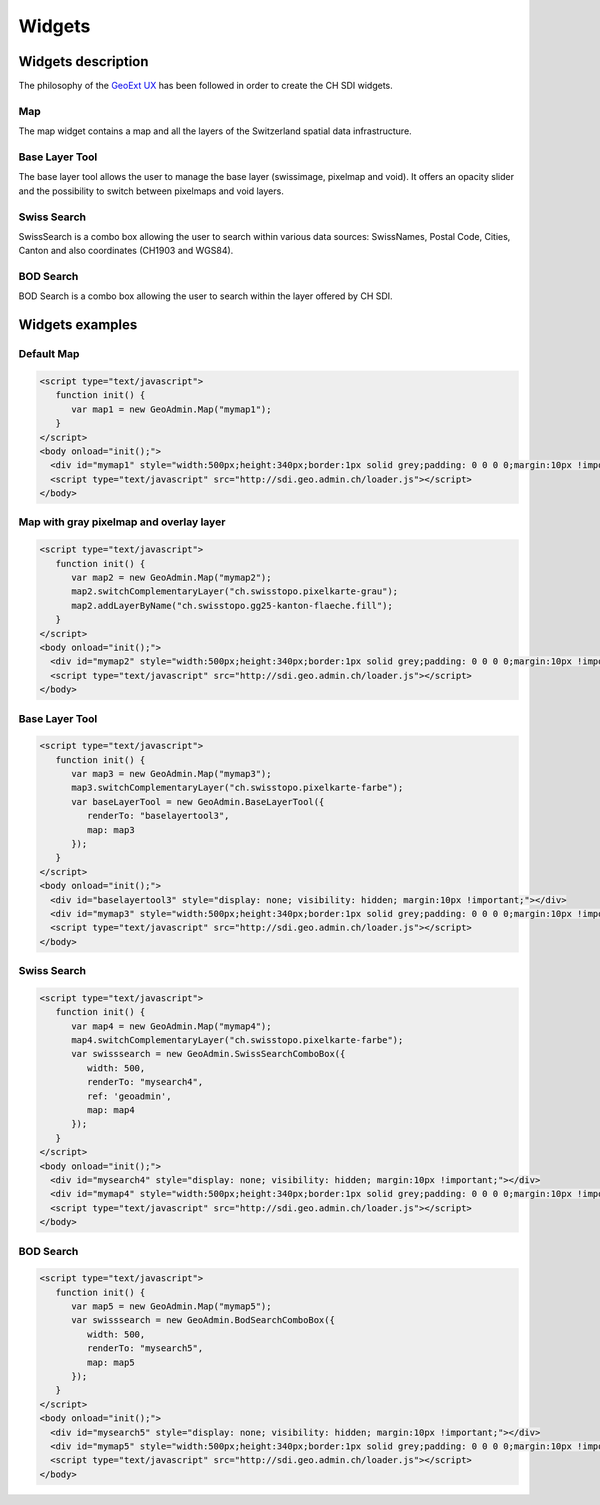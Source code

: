 Widgets
=======

.. raw:: html

   <script language=javascript type='text/javascript'>

   function hidediv(div, showDiv, hideDiv) {
      document.getElementById(div).style.visibility = 'hidden';
      document.getElementById(div).style.display = 'none';
      document.getElementById(hideDiv).style.visibility = 'hidden';
      document.getElementById(hideDiv).style.display = 'none';
      document.getElementById(showDiv).style.visibility = 'visible';
      document.getElementById(showDiv).style.display = 'block';
   }

   function showdiv(div, showDiv, hideDiv) {
      document.getElementById(div).style.visibility = 'visible';
      document.getElementById(div).style.display = 'block';
      document.getElementById(showDiv).style.visibility = 'hidden';
      document.getElementById(showDiv).style.display = 'none';
      document.getElementById(hideDiv).style.visibility = 'visible';
      document.getElementById(hideDiv).style.display = 'block';
   }
   </script>

Widgets description
*******************

The philosophy of the `GeoExt UX <http://trac.geoext.org/wiki/ux>`_ has been followed in order to create the CH SDI widgets.

Map
---

The map widget contains a map and all the layers of the Switzerland spatial data infrastructure.

Base Layer Tool
---------------

The base layer tool allows the user to manage the base layer (swissimage, pixelmap and void).
It offers an opacity slider and the possibility to switch between pixelmaps and void layers.


Swiss Search
------------

SwissSearch is a combo box allowing the user to search within various data sources:  SwissNames, Postal Code, Cities, Canton and also coordinates (CH1903 and WGS84).

BOD Search
----------

BOD Search is a combo box allowing the user to search within the layer offered by CH SDI.

Widgets examples
****************

Default Map
-----------

.. raw:: html

   <body>
      <div id="mymap1" style="width:500px;height:340px;border:1px solid grey;padding: 0 0 0 0;margin:10px !important;"></div>
   </body>

.. raw:: html

    <a id="showRef1" href="javascript:showdiv('codeBlock1','showRef1','hideRef1')" style="display: none; visibility: hidden; margin:10px !important;">Show code</a>
    <a id="hideRef1" href="javascript:hidediv('codeBlock1','showRef1','hideRef1')" style="margin:10px !important;">Hide code</a>
    <div id="codeBlock1" style="margin:10px !important;">

.. code-block:: html

   <script type="text/javascript">
      function init() {
         var map1 = new GeoAdmin.Map("mymap1");
      }
   </script>
   <body onload="init();">
     <div id="mymap1" style="width:500px;height:340px;border:1px solid grey;padding: 0 0 0 0;margin:10px !important;"></div>
     <script type="text/javascript" src="http://sdi.geo.admin.ch/loader.js"></script>
   </body>

.. raw:: html

    </div>

Map with gray pixelmap and overlay layer
----------------------------------------

.. raw:: html

   <body>
      <div id="mymap2" style="width:500px;height:340px;border:1px solid grey;padding: 0 0 0 0;margin:10px !important;"></div>
   </body>

.. raw:: html

    <a id="showRef2" href="javascript:showdiv('codeBlock2','showRef2','hideRef2')" style="display: none; visibility: hidden; margin:10px !important;">Show code</a>
    <a id="hideRef2" href="javascript:hidediv('codeBlock2','showRef2','hideRef2')" style="margin:10px !important;">Hide code</a>
    <div id="codeBlock2" style="margin:10px !important;">

.. code-block:: html

   <script type="text/javascript">
      function init() {
         var map2 = new GeoAdmin.Map("mymap2");
         map2.switchComplementaryLayer("ch.swisstopo.pixelkarte-grau");
         map2.addLayerByName("ch.swisstopo.gg25-kanton-flaeche.fill");
      }
   </script>
   <body onload="init();">
     <div id="mymap2" style="width:500px;height:340px;border:1px solid grey;padding: 0 0 0 0;margin:10px !important;"></div>
     <script type="text/javascript" src="http://sdi.geo.admin.ch/loader.js"></script>
   </body>

.. raw:: html

    </div>

Base Layer Tool
---------------

.. raw:: html

   <body>
      <div id="baselayertool3" style="display: none; visibility: hidden; margin:10px !important;"></div>
      <div id="mymap3" style="width:500px;height:340px;border:1px solid grey;padding: 0 0 0 0;margin:10px !important;"></div>
   </body>

.. raw:: html

    <a id="showRef3" href="javascript:showdiv('codeBlock3','showRef3','hideRef3')" style="display: none; visibility: hidden; margin:10px !important;">Show code</a>
    <a id="hideRef3" href="javascript:hidediv('codeBlock3','showRef3','hideRef3')" style="margin:10px !important;">Hide code</a>
    <div id="codeBlock3" style="margin:10px !important;">

.. code-block:: html

   <script type="text/javascript">
      function init() {
         var map3 = new GeoAdmin.Map("mymap3");
         map3.switchComplementaryLayer("ch.swisstopo.pixelkarte-farbe");
         var baseLayerTool = new GeoAdmin.BaseLayerTool({
            renderTo: "baselayertool3",
            map: map3
         });
      }
   </script>
   <body onload="init();">
     <div id="baselayertool3" style="display: none; visibility: hidden; margin:10px !important;"></div>
     <div id="mymap3" style="width:500px;height:340px;border:1px solid grey;padding: 0 0 0 0;margin:10px !important;"></div>
     <script type="text/javascript" src="http://sdi.geo.admin.ch/loader.js"></script>
   </body>

.. raw:: html

    </div>


Swiss Search
------------

.. raw:: html

   <body>
      <div id="mysearch4" style="display: none; visibility: hidden; margin:10px !important;"></div>
      <div id="mymap4" style="width:500px;height:340px;border:1px solid grey;padding: 0 0 0 0;margin:10px !important;"></div>
   </body>

.. raw:: html

    <a id="showRef4" href="javascript:showdiv('codeBlock4','showRef4','hideRef4')" style="display: none; visibility: hidden; margin:10px !important;">Show code</a>
    <a id="hideRef4" href="javascript:hidediv('codeBlock4','showRef4','hideRef4')" style="margin:10px !important;">Hide code</a>
    <div id="codeBlock4" style="margin:10px !important;">

.. code-block:: html

   <script type="text/javascript">
      function init() {
         var map4 = new GeoAdmin.Map("mymap4");
         map4.switchComplementaryLayer("ch.swisstopo.pixelkarte-farbe");
         var swisssearch = new GeoAdmin.SwissSearchComboBox({
            width: 500,
            renderTo: "mysearch4",
            ref: 'geoadmin',
            map: map4
         });
      }
   </script>
   <body onload="init();">
     <div id="mysearch4" style="display: none; visibility: hidden; margin:10px !important;"></div>
     <div id="mymap4" style="width:500px;height:340px;border:1px solid grey;padding: 0 0 0 0;margin:10px !important;"></div>
     <script type="text/javascript" src="http://sdi.geo.admin.ch/loader.js"></script>
   </body>

.. raw:: html

    </div>

BOD Search
----------

.. raw:: html

   <body>
      <div id="mysearch5" style="display: none; visibility: hidden; margin:10px !important;"></div>
      <div id="mymap5" style="width:500px;height:340px;border:1px solid grey;padding: 0 0 0 0;margin:10px !important;"></div>
   </body>

.. raw:: html

    <a id="showRef5" href="javascript:showdiv('codeBlock5','showRef5','hideRef5')" style="display: none; visibility: hidden; margin:10px !important;">Show code</a>
    <a id="hideRef5" href="javascript:hidediv('codeBlock5','showRef5','hideRef5')" style="margin:10px !important;">Hide code</a>
    <div id="codeBlock5" style="margin:10px !important;">

.. code-block:: html

   <script type="text/javascript">
      function init() {
         var map5 = new GeoAdmin.Map("mymap5");
         var swisssearch = new GeoAdmin.BodSearchComboBox({
            width: 500,
            renderTo: "mysearch5",
            map: map5
         });
      }
   </script>
   <body onload="init();">
     <div id="mysearch5" style="display: none; visibility: hidden; margin:10px !important;"></div>
     <div id="mymap5" style="width:500px;height:340px;border:1px solid grey;padding: 0 0 0 0;margin:10px !important;"></div>
     <script type="text/javascript" src="http://sdi.geo.admin.ch/loader.js"></script>
   </body>

.. raw:: html

    </div>











.. raw:: html

   <script type="text/javascript">
      function init() {
         var map1 = new GeoAdmin.Map("mymap1");

         var map2 = new GeoAdmin.Map("mymap2");
         map2.switchComplementaryLayer("ch.swisstopo.pixelkarte-grau");
         map2.addLayerByName("ch.swisstopo.gg25-kanton-flaeche.fill");

         var map3 = new GeoAdmin.Map("mymap3");
         map3.switchComplementaryLayer("ch.swisstopo.pixelkarte-farbe");
         var baseLayerTool = new GeoAdmin.BaseLayerTool({
            renderTo: "baselayertool3",
            map: map3
         });

         var map4 = new GeoAdmin.Map("mymap4");
         map4.switchComplementaryLayer("ch.swisstopo.pixelkarte-farbe");
         var swisssearch = new GeoAdmin.SwissSearchComboBox({
            width: 500,
            renderTo: "mysearch4",
            ref: 'geoadmin',
            map: map4
         });

         var map5 = new GeoAdmin.Map("mymap5");
         var swisssearch = new GeoAdmin.BodSearchComboBox({
            width: 500,
            renderTo: "mysearch5",
            map: map5
         });
      }
   </script>

   <body onload="init();">
     <script type="text/javascript" src="../../../loader.js"></script>
   </body>